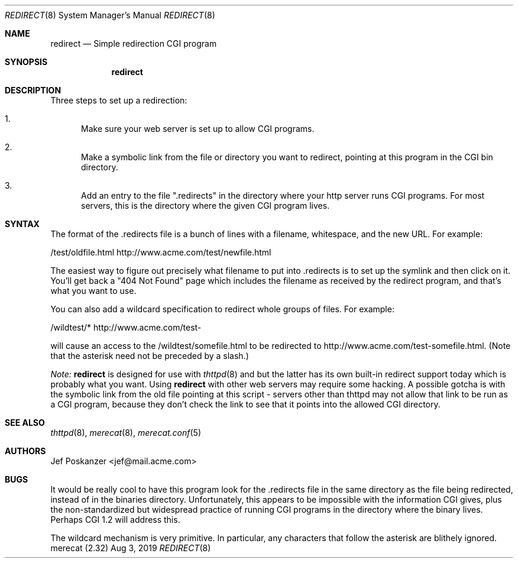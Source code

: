 .\"                                                              -*- nroff -*-
.\" The Merecat web server stems from both sthttpd and thttpd, both of
.\" which are free software under the 2-clause simplified BSD license.
.\"
.\" Copyright (c) 1995-2015  Jef Poskanzer <jef@mail.acme.com>
.\" All rights reserved.
.\"
.\" Redistribution and use in source and binary forms, with or without
.\" modification, are permitted provided that the following conditions
.\" are met:
.\" 1. Redistributions of source code must retain the above copyright
.\"    notice, this list of conditions and the following disclaimer.
.\" 2. Redistributions in binary form must reproduce the above copyright
.\"    notice, this list of conditions and the following disclaimer in the
.\"    documentation and/or other materials provided with the distribution.
.\"
.\" THIS SOFTWARE IS PROVIDED BY THE COPYRIGHT HOLDERS AND CONTRIBUTORS "AS IS"
.\" AND ANY EXPRESS OR IMPLIED WARRANTIES, INCLUDING, BUT NOT LIMITED TO, THE
.\" IMPLIED WARRANTIES OF MERCHANTABILITY AND FITNESS FOR A PARTICULAR PURPOSE
.\" ARE DISCLAIMED.  IN NO EVENT SHALL THE COPYRIGHT OWNERS OR CONTRIBUTORS BE
.\" LIABLE FOR ANY DIRECT, INDIRECT, INCIDENTAL, SPECIAL, EXEMPLARY, OR
.\" CONSEQUENTIAL DAMAGES (INCLUDING, BUT NOT LIMITED TO, PROCUREMENT OF
.\" SUBSTITUTE GOODS OR SERVICES; LOSS OF USE, DATA, OR PROFITS; OR BUSINESS
.\" INTERRUPTION) HOWEVER CAUSED AND ON ANY THEORY OF LIABILITY, WHETHER IN
.\" CONTRACT, STRICT LIABILITY, OR TORT (INCLUDING NEGLIGENCE OR OTHERWISE)
.\" ARISING IN ANY WAY OUT OF THE USE OF THIS SOFTWARE, EVEN IF ADVISED OF
.\" THE POSSIBILITY OF SUCH DAMAGE.
.Dd Aug 3, 2019
.Dt REDIRECT 8 SMM
.Os "merecat (2.32)"
.Sh NAME
.Nm redirect
.Nd Simple redirection CGI program
.Sh SYNOPSIS
.Nm
.Sh DESCRIPTION
Three steps to set up a redirection:
.Bl -enum
.It
Make sure your web server is set up to allow CGI programs.
.It
Make a symbolic link from the file or directory you want to redirect,
pointing at this program in the CGI bin directory.
.It
Add an entry to the file ".redirects" in the directory where your http
server runs CGI programs.  For most servers, this is the directory where
the given CGI program lives.
.El
.Sh SYNTAX
The format of the .redirects file is a bunch of lines with a filename,
whitespace, and the new URL.  For example:
.Bd -unfilled -offset left

    /test/oldfile.html    http://www.acme.com/test/newfile.html

.Ed
The easiest way to figure out precisely what filename to put
into .redirects is to set up the symlink and then click on it.  You'll
get back a "404 Not Found" page which includes the filename as received
by the redirect program, and that's what you want to use.
.Pp
You can also add a wildcard specification to redirect whole groups of
files.  For example:
.Bd -unfilled -offset left

    /wildtest/*          http://www.acme.com/test-

.Ed
will cause an access to the /wildtest/somefile.html to be redirected to
http://www.acme.com/test-somefile.html. (Note that the asterisk need not
be preceded by a slash.)
.Pp
.Em Note:
.Nm
is designed for use with
.Xr thttpd 8
and
.xr merecat 8,
but the latter has its own built-in redirect support today which is
probably what you want.  Using
.Nm
with other web servers may require some hacking.  A possible gotcha is
with the symbolic link from the old file pointing at this script -
servers other than thttpd may not allow that link to be run as a CGI
program, because they don't check the link to see that it points into
the allowed CGI directory.
.Sh SEE ALSO
.Xr thttpd 8 ,
.Xr merecat 8 ,
.Xr merecat.conf 5
.Sh AUTHORS
.An Jef Poskanzer Aq jef@mail.acme.com
.Sh BUGS
It would be really cool to have this program look for the .redirects
file in the same directory as the file being redirected, instead of in
the binaries directory.  Unfortunately, this appears to be impossible
with the information CGI gives, plus the non-standardized but widespread
practice of running CGI programs in the directory where the binary
lives.  Perhaps CGI 1.2 will address this.
.Pp
The wildcard mechanism is very primitive.  In particular, any characters
that follow the asterisk are blithely ignored.

